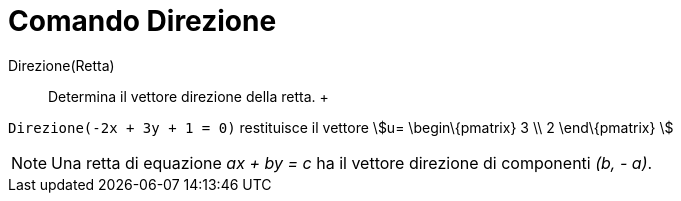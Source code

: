 = Comando Direzione

Direzione(Retta)::
  Determina il vettore direzione della retta.
  +

[EXAMPLE]
====

`Direzione(-2x + 3y + 1 = 0)` restituisce il vettore stem:[u= \begin\{pmatrix} 3 \\ 2 \end\{pmatrix} ]

====

[NOTE]
====

Una retta di equazione _ax + by = c_ ha il vettore direzione di componenti _(b, - a)_.

====
